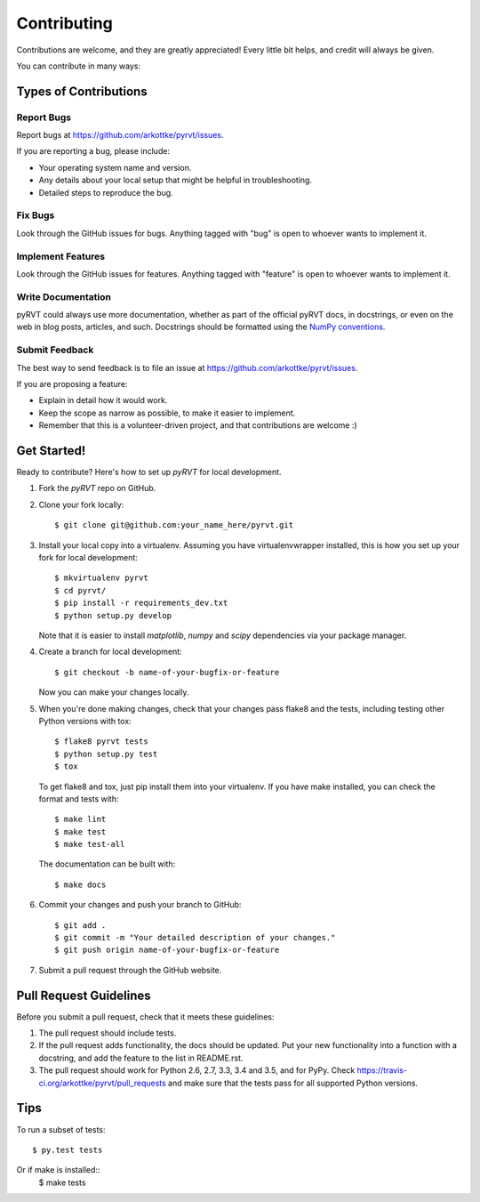 .. highlight:: shell

============
Contributing
============

Contributions are welcome, and they are greatly appreciated! Every
little bit helps, and credit will always be given.

You can contribute in many ways:

Types of Contributions
----------------------

Report Bugs
~~~~~~~~~~~

Report bugs at https://github.com/arkottke/pyrvt/issues.

If you are reporting a bug, please include:

* Your operating system name and version.
* Any details about your local setup that might be helpful in troubleshooting.
* Detailed steps to reproduce the bug.

Fix Bugs
~~~~~~~~

Look through the GitHub issues for bugs. Anything tagged with "bug"
is open to whoever wants to implement it.

Implement Features
~~~~~~~~~~~~~~~~~~

Look through the GitHub issues for features. Anything tagged with "feature"
is open to whoever wants to implement it.

Write Documentation
~~~~~~~~~~~~~~~~~~~

pyRVT could always use more documentation, whether as part of the
official pyRVT docs, in docstrings, or even on the web in blog posts,
articles, and such. Docstrings should be formatted using the 
`NumPy conventions`_.

.. _NumPy conventions: https://github.com/numpy/numpy/blob/master/doc/HOWTO_DOCUMENT.rst.txt

Submit Feedback
~~~~~~~~~~~~~~~

The best way to send feedback is to file an issue at https://github.com/arkottke/pyrvt/issues.

If you are proposing a feature:

* Explain in detail how it would work.
* Keep the scope as narrow as possible, to make it easier to implement.
* Remember that this is a volunteer-driven project, and that contributions
  are welcome :)

Get Started!
------------

Ready to contribute? Here's how to set up `pyRVT` for local development.

1. Fork the `pyRVT` repo on GitHub.
2. Clone your fork locally::

    $ git clone git@github.com:your_name_here/pyrvt.git

3. Install your local copy into a virtualenv. Assuming you have
   virtualenvwrapper installed, this is how you set up your fork for local
   development::

    $ mkvirtualenv pyrvt
    $ cd pyrvt/
    $ pip install -r requirements_dev.txt
    $ python setup.py develop

   Note that it is easier to install `matplotlib`, `numpy` and `scipy`
   dependencies via your package manager.

4. Create a branch for local development::

    $ git checkout -b name-of-your-bugfix-or-feature

   Now you can make your changes locally.

5. When you're done making changes, check that your changes pass flake8 and the
   tests, including testing other Python versions with tox::

    $ flake8 pyrvt tests
    $ python setup.py test
    $ tox

   To get flake8 and tox, just pip install them into your virtualenv. If you
   have make installed, you can check the format and tests with::

    $ make lint
    $ make test
    $ make test-all

   The documentation can be built with::
    
    $ make docs

6. Commit your changes and push your branch to GitHub::

    $ git add .
    $ git commit -m "Your detailed description of your changes."
    $ git push origin name-of-your-bugfix-or-feature

7. Submit a pull request through the GitHub website.

Pull Request Guidelines
-----------------------

Before you submit a pull request, check that it meets these guidelines:

1. The pull request should include tests.
2. If the pull request adds functionality, the docs should be updated. Put
   your new functionality into a function with a docstring, and add the
   feature to the list in README.rst.
3. The pull request should work for Python 2.6, 2.7, 3.3, 3.4 and 3.5, and for
   PyPy. Check https://travis-ci.org/arkottke/pyrvt/pull_requests and make sure
   that the tests pass for all supported Python versions.

Tips
----

To run a subset of tests::

    $ py.test tests

Or if make is installed::
    $ make tests

